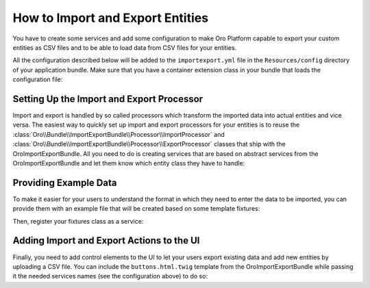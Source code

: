 How to Import and Export Entities
=================================

You have to create some services and add some configuration to make Oro Platform capable to export
your custom entities as CSV files and to be able to load data from CSV files for your entities.

All the configuration described below will be added to the ``importexport.yml`` file in the
``Resources/config`` directory of your application bundle. Make sure that you have a container
extension class in your bundle that loads the configuration file:

.. code-block:: php
    :linenos:

    // src/AppBundle/DependencyInjection/AppExtension.php
    namespace AppBundle\DependencyInjection;

    use Symfony\Component\Config\FileLocator;
    use Symfony\Component\DependencyInjection\ContainerBuilder;
    use Symfony\Component\DependencyInjection\Extension\Extension;
    use Symfony\Component\DependencyInjection\Loader\YamlFileLoader;

    class AppExtension extends Extension
    {
        public function load(array $configs, ContainerBuilder $container)
        {
            $loader = new YamlFileLoader($container, new FileLocator(__DIR__.'/Resources/config'));
            $loader->load('importexport.yml');
        }
    }

Setting Up the Import and Export Processor
------------------------------------------

Import and export is handled by so called processors which transform the imported data into actual
entities and vice versa. The easiest way to quickly set up import and export processors for your
entities is to reuse the :class:`Oro\\Bundle\\ImportExportBundle\\Processor\\ImportProcessor` and
:class:`Oro\\Bundle\\ImportExportBundle\\Processor\\ExportProcessor` classes that ship with the
OroImportExportBundle. All you need to do is creating services that are based on abstract services
from the OroImportExportBundle and let them know which entity class they have to handle:

.. code-block:: yaml
    :linenos:

    # src/AppBundle/Resources/config/importexport.yml
    services:
        app.importexport.data_converter:
            parent: oro_importexport.data_converter.configurable

        app.importexport.processor.export:
            parent: oro_importexport.processor.export_abstract
            calls:
                - [setDataConverter, ['@app.importexport.data_converter']]
            tags:
                - name: oro_importexport.processor
                  type: export
                  entity: AppBundle\Entity\Task
                  alias: app_task
        app.importexport.processor.import:
            parent: oro_importexport.processor.import_abstract
            calls:
                - [setDataConverter, ['@app.importexport.data_converter']]
            tags:
                - name: oro_importexport.processor
                  type: import
                  entity: AppBundle\Entity\Task
                  alias: app_task

Providing Example Data
----------------------

To make it easier for your users to understand the format in which they need to enter the data to
be imported, you can provide them with an example file that will be created based on some template
fixtures:

.. code-block:: php
    :linenos:

    // src/AppBundle/ImportExport/TemplateFixture;
    namespace AppBundle\ImportExport\TemplateFixture;

    use AppBundle\Entity\Task;
    use Oro\Bundle\ImportExportBundle\TemplateFixture\AbstractTemplateRepository;
    use Oro\Bundle\ImportExportBundle\TemplateFixture\TemplateFixtureInterface;

    class TaskFixture extends AbstractTemplateRepository implements TemplateFixtureInterface
    {
        public function getEntityClass()
        {
            return 'AppBundle\Entity\Task';
        }

        public function getData()
        {
            return $this->getEntityData('example-task');
        }

        public function fillEntityData($key, $entity)
        {
            $entity->setId(1);
            $entity->setSubject('Call customer');
            $entity->setDescription('Please call the customer to talk about their future plans.');
            $entity->setDueDate(new \DateTime('+3 days'));
        }

        protected function createEntity($key)
        {
            return new Task();
        }
    }

Then, register your fixtures class as a service:

.. code-block:: yaml
    :linenos:

    # src/AppBundle/Resources/config/importexport.yml
    services:
        # ...

        app.importexport.template_fixture.task:
            class: AppBundle\ImportExport\TemplateFixture\TaskFixture
            tags:
                - { name: oro_importexport.template_fixture }

Adding Import and Export Actions to the UI
------------------------------------------

Finally, you need to add control elements to the UI to let your users export existing data and add
new entities by uploading a CSV file. You can include the ``buttons.html.twig`` template from the
OroImportExportBundle while passing it the needed services names (see the configuration above) to
do so:

.. code-block:: html+jinja
    :linenos:

    {# src/AppBundle/Resources/views/Task/index.html.twig #}
    {% extends 'OroUIBundle:actions:index.html.twig' %}

    {% set gridName = 'app-tasks-grid' %}
    {% set pageTitle = 'Task' %}

    {% block navButtons %}
        {% include 'OroImportExportBundle:ImportExport:buttons.html.twig' with {
            entity_class: 'AppBundle\Entity\Task',
            exportProcessor: 'app_task',
            exportTitle: 'Export',
            importProcessor: 'app_task',
            importTitle: 'Import',
            dataGridName: gridName
        } %}

        {# ... #}
    {% endblock %}
